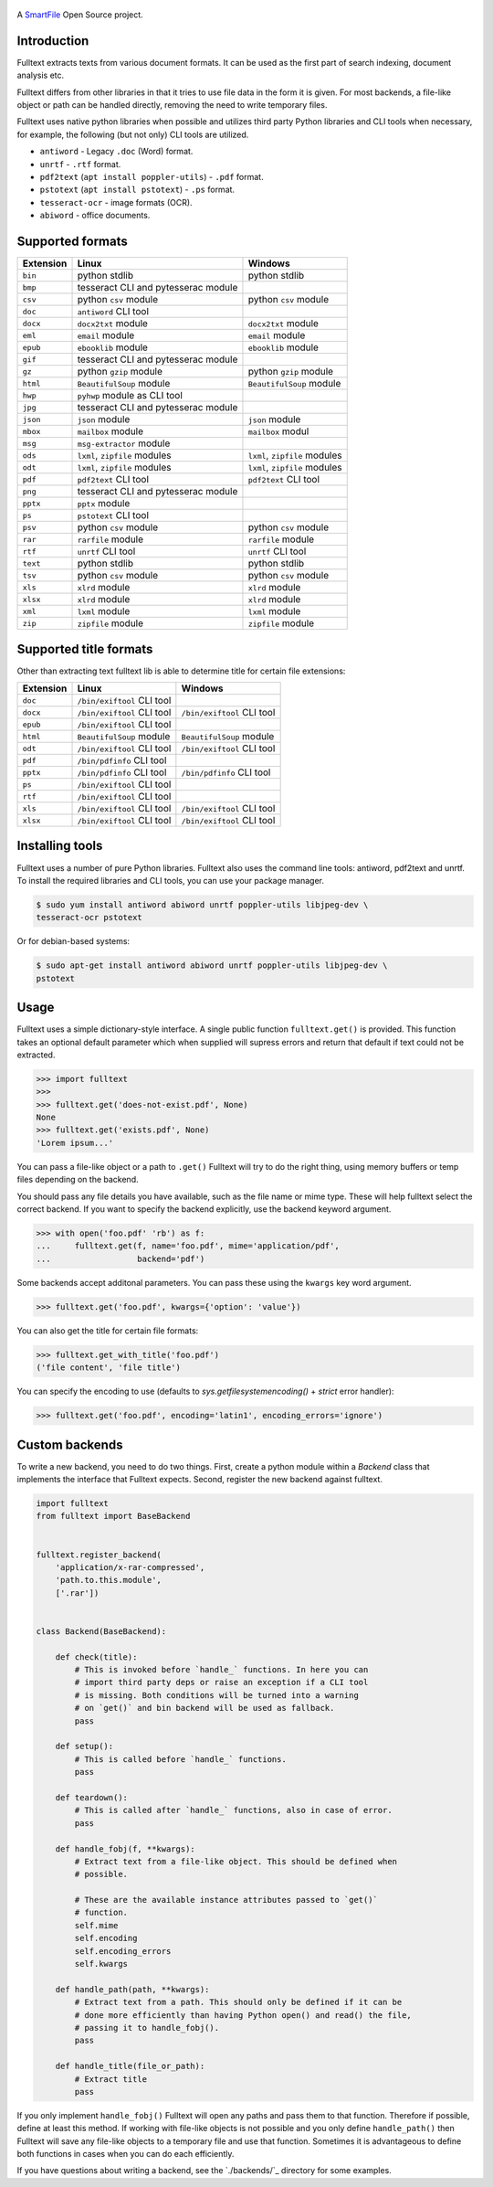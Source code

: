 .. figure:: https://travis-ci.org/btimby/fulltext.png
   :alt: Linux tests (Travis)
   :target: https://travis-ci.org/btimby/fulltext

.. image:: https://img.shields.io/appveyor/ci/btimby/fulltext/master.svg?maxAge=3600&label=Windows
    :target: https://ci.appveyor.com/project/btimby/fulltext
    :alt: Windows tests (Appveyor)

.. figure:: https://www.smartfile.com/assets/img/smartfile-logo-new.png
   :alt: SmartFile

.. _SmartFile: https://www.smartfile.com

A `SmartFile`_ Open Source project.

Introduction
------------

Fulltext extracts texts from various document formats. It can be used as the
first part of search indexing, document analysis etc.

Fulltext differs from other libraries in that it tries to use file data in the
form it is given. For most backends, a file-like object or path can be handled
directly, removing the need to write temporary files.

Fulltext uses native python libraries when possible and utilizes third party
Python libraries and CLI tools when necessary, for example, the following (but
not only) CLI tools are utilized.

* ``antiword`` - Legacy ``.doc`` (Word) format.
* ``unrtf`` - ``.rtf`` format.
* ``pdf2text`` (``apt install poppler-utils``) - ``.pdf`` format.
* ``pstotext`` (``apt install pstotext``) - ``.ps`` format.
* ``tesseract-ocr`` - image formats (OCR).
* ``abiword`` - office documents.

Supported formats
-----------------

+-----------+-------------------------------------+----------------------------------------------+
| Extension | Linux                               | Windows                                      |
+===========+=====================================+==============================================+
| ``bin``   | python stdlib                       | python stdlib                                |
+-----------+-------------------------------------+----------------------------------------------+
| ``bmp``   | tesseract CLI and pytesserac module |                                              |
+-----------+-------------------------------------+----------------------------------------------+
| ``csv``   | python ``csv`` module               | python ``csv`` module                        |
+-----------+-------------------------------------+----------------------------------------------+
| ``doc``   | ``antiword`` CLI tool               |                                              |
+-----------+-------------------------------------+----------------------------------------------+
| ``docx``  | ``docx2txt`` module                 | ``docx2txt`` module                          |
+-----------+-------------------------------------+----------------------------------------------+
| ``eml``   | ``email`` module                    | ``email`` module                             |
+-----------+-------------------------------------+----------------------------------------------+
| ``epub``  | ``ebooklib`` module                 | ``ebooklib`` module                          |
+-----------+-------------------------------------+----------------------------------------------+
| ``gif``   | tesseract CLI and pytesserac module |                                              |
+-----------+-------------------------------------+----------------------------------------------+
| ``gz``    | python ``gzip`` module              | python ``gzip`` module                       |
+-----------+-------------------------------------+----------------------------------------------+
| ``html``  | ``BeautifulSoup`` module            | ``BeautifulSoup`` module                     |
+-----------+-------------------------------------+----------------------------------------------+
| ``hwp``   | ``pyhwp`` module as CLI tool        |                                              |
+-----------+-------------------------------------+----------------------------------------------+
| ``jpg``   | tesseract CLI and pytesserac module |                                              |
+-----------+-------------------------------------+----------------------------------------------+
| ``json``  | ``json`` module                     | ``json`` module                              |
+-----------+-------------------------------------+----------------------------------------------+
| ``mbox``  | ``mailbox`` module                  | ``mailbox`` modul                            |
+-----------+-------------------------------------+----------------------------------------------+
| ``msg``   | ``msg-extractor`` module            |                                              |
+-----------+-------------------------------------+----------------------------------------------+
| ``ods``   | ``lxml``, ``zipfile`` modules       | ``lxml``, ``zipfile`` modules                |
+-----------+-------------------------------------+----------------------------------------------+
| ``odt``   | ``lxml``, ``zipfile`` modules       | ``lxml``, ``zipfile`` modules                |
+-----------+-------------------------------------+----------------------------------------------+
| ``pdf``   | ``pdf2text`` CLI tool               | ``pdf2text`` CLI tool                        |
+-----------+-------------------------------------+----------------------------------------------+
| ``png``   | tesseract CLI and pytesserac module |                                              |
+-----------+-------------------------------------+----------------------------------------------+
| ``pptx``  | ``pptx`` module                     |                                              |
+-----------+-------------------------------------+----------------------------------------------+
| ``ps``    | ``pstotext`` CLI tool               |                                              |
+-----------+-------------------------------------+----------------------------------------------+
| ``psv``   | python ``csv`` module               | python ``csv`` module                        |
+-----------+-------------------------------------+----------------------------------------------+
| ``rar``   | ``rarfile`` module                  | ``rarfile`` module                           |
+-----------+-------------------------------------+----------------------------------------------+
| ``rtf``   | ``unrtf`` CLI tool                  | ``unrtf`` CLI tool                           |
+-----------+-------------------------------------+----------------------------------------------+
| ``text``  | python stdlib                       | python stdlib                                |
+-----------+-------------------------------------+----------------------------------------------+
| ``tsv``   | python ``csv`` module               | python ``csv`` module                        |
+-----------+-------------------------------------+----------------------------------------------+
| ``xls``   | ``xlrd`` module                     | ``xlrd`` module                              |
+-----------+-------------------------------------+----------------------------------------------+
| ``xlsx``  | ``xlrd`` module                     | ``xlrd`` module                              |
+-----------+-------------------------------------+----------------------------------------------+
| ``xml``   | ``lxml`` module                     | ``lxml`` module                              |
+-----------+-------------------------------------+----------------------------------------------+
| ``zip``   | ``zipfile`` module                  | ``zipfile`` module                           |
+-----------+-------------------------------------+----------------------------------------------+

Supported title formats
-----------------------

Other than extracting text fulltext lib is able to determine title for certain
file extensions:

+-----------+-------------------------------------+----------------------------------------------+
| Extension | Linux                               | Windows                                      |
+===========+=====================================+==============================================+
| ``doc``   | ``/bin/exiftool`` CLI tool          |                                              |
+-----------+-------------------------------------+----------------------------------------------+
| ``docx``  | ``/bin/exiftool`` CLI tool          | ``/bin/exiftool`` CLI tool                   |
+-----------+-------------------------------------+----------------------------------------------+
| ``epub``  | ``/bin/exiftool`` CLI tool          |                                              |
+-----------+-------------------------------------+----------------------------------------------+
| ``html``  | ``BeautifulSoup`` module            |  ``BeautifulSoup`` module                    |
+-----------+-------------------------------------+----------------------------------------------+
| ``odt``   | ``/bin/exiftool`` CLI tool          | ``/bin/exiftool`` CLI tool                   |
+-----------+-------------------------------------+----------------------------------------------+
| ``pdf``   | ``/bin/pdfinfo`` CLI tool           |                                              |
+-----------+-------------------------------------+----------------------------------------------+
| ``pptx``  | ``/bin/pdfinfo`` CLI tool           | ``/bin/pdfinfo`` CLI tool                    |
+-----------+-------------------------------------+----------------------------------------------+
| ``ps``    | ``/bin/exiftool`` CLI tool          |                                              |
+-----------+-------------------------------------+----------------------------------------------+
| ``rtf``   | ``/bin/exiftool`` CLI tool          |                                              |
+-----------+-------------------------------------+----------------------------------------------+
| ``xls``   | ``/bin/exiftool`` CLI tool          | ``/bin/exiftool`` CLI tool                   |
+-----------+-------------------------------------+----------------------------------------------+
| ``xlsx``  | ``/bin/exiftool`` CLI tool          | ``/bin/exiftool`` CLI tool                   |
+-----------+-------------------------------------+----------------------------------------------+

Installing tools
----------------

Fulltext uses a number of pure Python libraries. Fulltext also uses the
command line tools: antiword, pdf2text and unrtf. To install the required
libraries and CLI tools, you can use your package manager.

.. code:: bash

    $ sudo yum install antiword abiword unrtf poppler-utils libjpeg-dev \
    tesseract-ocr pstotext

Or for debian-based systems:

.. code:: bash

    $ sudo apt-get install antiword abiword unrtf poppler-utils libjpeg-dev \
    pstotext

Usage
-----

Fulltext uses a simple dictionary-style interface. A single public function
``fulltext.get()`` is provided. This function takes an optional default
parameter which when supplied will supress errors and return that default if
text could not be extracted.

.. code:: python

    >>> import fulltext
    >>>
    >>> fulltext.get('does-not-exist.pdf', None)
    None
    >>> fulltext.get('exists.pdf', None)
    'Lorem ipsum...'

You can pass a file-like object or a path to ``.get()`` Fulltext will try to
do the right thing, using memory buffers or temp files depending on the
backend.

You should pass any file details you have available, such as the file name or
mime type. These will help fulltext select the correct backend. If you want to
specify the backend explicitly, use the backend keyword argument.

.. code:: python

    >>> with open('foo.pdf' 'rb') as f:
    ...     fulltext.get(f, name='foo.pdf', mime='application/pdf',
    ...                  backend='pdf')

Some backends accept additonal parameters. You can pass these using the
``kwargs`` key word argument.

.. code:: python

    >>> fulltext.get('foo.pdf', kwargs={'option': 'value'})

You can also get the title for certain file formats:

.. code:: python

    >>> fulltext.get_with_title('foo.pdf')
    ('file content', 'file title')

You can specify the encoding to use (defaults to `sys.getfilesystemencoding()`
+ `strict` error handler):


.. code:: python

    >>> fulltext.get('foo.pdf', encoding='latin1', encoding_errors='ignore')

Custom backends
---------------

To write a new backend, you need to do two things.
First, create a python module within a `Backend` class that implements the
interface that Fulltext expects.
Second, register the new backend against fulltext.

.. code:: python

    import fulltext
    from fulltext import BaseBackend


    fulltext.register_backend(
        'application/x-rar-compressed',
        'path.to.this.module',
        ['.rar'])


    class Backend(BaseBackend):

        def check(title):
            # This is invoked before `handle_` functions. In here you can
            # import third party deps or raise an exception if a CLI tool
            # is missing. Both conditions will be turned into a warning
            # on `get()` and bin backend will be used as fallback.
            pass

        def setup():
            # This is called before `handle_` functions.
            pass

        def teardown():
            # This is called after `handle_` functions, also in case of error.
            pass

        def handle_fobj(f, **kwargs):
            # Extract text from a file-like object. This should be defined when
            # possible.

            # These are the available instance attributes passed to `get()`
            # function.
            self.mime
            self.encoding
            self.encoding_errors
            self.kwargs

        def handle_path(path, **kwargs):
            # Extract text from a path. This should only be defined if it can be
            # done more efficiently than having Python open() and read() the file,
            # passing it to handle_fobj().
            pass

        def handle_title(file_or_path):
            # Extract title
            pass

If you only implement ``handle_fobj()`` Fulltext will open any paths and pass
them to that function. Therefore if possible, define at least this method. If
working with file-like objects is not possible and you only define
``handle_path()`` then Fulltext will save any file-like objects to a temporary
file and use that function. Sometimes it is advantageous to define both
functions in cases when you can do each efficiently.

If you have questions about writing a backend, see the `./backends/`_ directory
for some examples.
